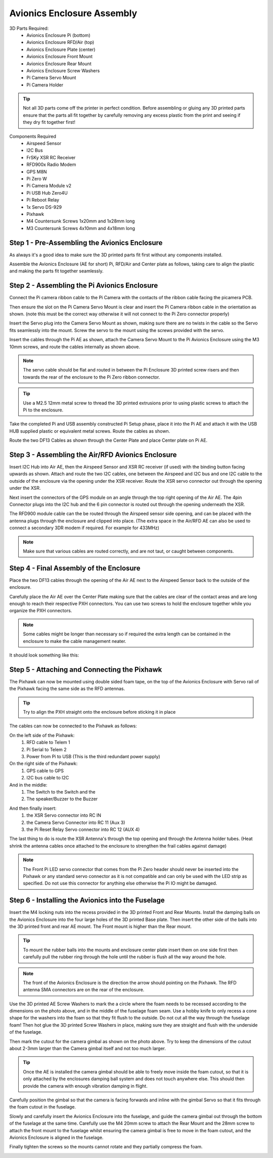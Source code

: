 Avionics Enclosure Assembly
===============================


3D Parts Required:
 - Avionics Enclosure Pi (bottom)
 - Avionics Enclosure RFD/Air (top)
 - Avionics Enclosure Plate (center)
 - Avionics Enclosure Front Mount

 - Avionics Enclosure Rear Mount
 - Avionics Enclosure Screw Washers
 - Pi Camera Servo Mount
 - Pi Camera Holder

.. Tip::
    Not all 3D parts come off the printer in perfect condition. Before assembling or gluing any 3D printed parts ensure that the parts all fit together by carefully removing any excess plastic from the print and seeing if they dry fit together first!


Components Required
 - Airspeed Sensor
 - I2C Bus
 - FrSKy XSR RC Receiver
 - RFD900x Radio Modem
 - GPS M8N
 - Pi Zero W
 - Pi Camera Module v2
 - Pi USB Hub Zero4U
 - Pi Reboot Relay
 - 1x Servo DS-929
 - Pixhawk
 - M4 Countersunk Screws 1x20mm and 1x28mm long
 - M3 Countersunk Screws 4x10mm and 4x18mm long

Step 1 -  Pre-Assembling the Avionics Enclosure
................................................

As always it's a good idea to make sure the 3D printed parts fit first without any components installed.

.. image:: /images/AE/3DPrintAs_SM.jpg
    :target: /images/AE/3DPrintAs.png

Assemble the Avionics Enclosure (AE for short) Pi, RFD/Air and Center plate as follows, taking care to align the plastic and making the parts fit together seamlessly.

.. image:: /images/AE/3DPrintAsDry_SM.jpg
    :target: /images/AE/3DPrintAsDry.jpg


Step 2 - Assembling the Pi Avionics Enclosure
.................................................

Connect the Pi camera ribbon cable to the Pi Camera with the contacts of the ribbon cable facing the picamera PCB.

.. image:: /images/AE/ServoMountCam_SM.jpg
    :target: /images/AE/ServoMountCam.jpg

Then ensure the slot on the Pi Camera Servo Mount is clear and insert the Pi Camera ribbon cable in the orientation as shown.
(note this must be the correct way otherwise it will not connect to the Pi Zero connector properly)

.. image:: /images/AE/ServoMountAs_SM.jpg
    :target: /images/AE/ServoMountAs.jpg

Insert the Servo plug into the Camera Servo Mount as shown, making sure there are no twists in the cable so the Servo fits seamlessly into the mount.
Screw the servo to the mount using the screws provided with the servo.


.. image:: /images/AE/ServoToPiAE_SM.jpg
    :target: /images/AE/ServoToPiAE.jpg

Insert the cables through the Pi AE as shown, attach the Camera Servo Mount to the Pi Avionics Enclosure using the M3 10mm screws, and route the cables internally as shown above.

.. Note::
   The servo cable should be flat and routed in between the Pi Enclosure 3D printed screw risers and then towards the rear of the enclosure to the Pi Zero ribbon connector.

.. image:: /images/AE/PiNHub_SM.jpg
    :target: /images/AE/PiNHub.jpg

.. Tip::
  Use a M2.5 12mm metal screw to thread the 3D printed extrusions prior to using plastic screws to attach the Pi to the enclosure.

Take the completed Pi and USB assembly constructed Pi Setup phase, place it into the Pi AE and attach it with the USB HUB supplied plastic or equivalent metal screws.
Route the cables as shown.

.. image:: /images/AE/PiAEToCenter_SM.jpg
    :target: /images/AE/PiAEToCenter.jpg


Route the two DF13 Cables as shown through the Center Plate and place Center plate on Pi AE.

Step 3 - Assembling the Air/RFD Avionics Enclosure
....................................................

.. image:: /images/AE/AirAEComp_SM.jpg
    :target: /images/AE/AirAEComp.jpg


Insert I2C Hub into Air AE, then the Airspeed Sensor and XSR RC receiver (if used) with the binding button facing upwards as shown. Attach and route the two I2C cables, one between the Airspeed and I2C bus and one I2C cable to the outside of the enclosure via the opening under the XSR receiver.
Route the XSR servo connector out through the opening under the XSR.

.. image:: /images/AE/AirAECompGPS_SM.jpg
    :target: /images/AE/AirAECompGPS.jpg


Next insert the connectors of the GPS module on an angle through the top right opening of the Air AE.
The 4pin  Connector plugs into the I2C hub and the 6 pin connector is routed out through the opening underneath the XSR.

.. image:: /images/AE/AirAECompRFD_SM.jpg
    :target: /images/AE/AirAECompRFD.jpg


The RFD900 module cable can the be routed through the Airspeed sensor side opening, and can be placed with the antenna plugs through the enclosure and clipped into place.
(The extra space in the Air/RFD AE can also be used to connect a secondary 3DR modem if required. For example for 433MHz)

.. Note::
  Make sure that various cables are routed correctly, and are not taut, or caught between components.


Step 4 - Final Assembly of the Enclosure
....................................................


.. image:: /images/AE/PiAEToAirAECable_SM.jpg
    :target: /images/AE/PiAEToAirAECable.jpg

   Make new picture!!

Place the two DF13 cables through the opening of the Air AE next to the Airspeed Sensor back to the outside of the enclosure.


.. image:: /images/AE/PiAEToAirAE_SM.jpg
    :target: /images/AE/PiAEToAirAE.jpg

Carefully place the Air AE over the Center Plate making sure that the cables are clear of the contact areas and are long enough to reach their respective PXH connectors.
You can use two screws to hold the enclosure together while you organize the PXH connectors.

.. Note::
  Some cables might be longer than necessary so if required the extra length can be contained in the enclosure to make the cable management neater.

It should look something like this:

.. image:: /images/AE/AEAs_SM.jpg
    :target: /images/AE/AEAs.jpg

   make new image


Step 5 - Attaching and Connecting the Pixhawk
....................................................


.. image:: /images/AE/AEPixhawk_SM.jpg
    :target: /images/AE/AEPixhawk.jpg


The Pixhawk can now be mounted using double sided foam tape, on the top of the Avionics Enclosure with Servo rail of the Pixhawk facing the same side as the RFD antennas.

.. Tip::
  Try to align the PXH straight onto the enclosure before sticking it in place


.. image:: /images/AE/AEPixhawkCables_SM.jpg
    :target: /images/AE/AEPixhawkCables.jpg

The cables can now be connected to the Pixhawk as follows:

On the left side of the Pixhawk:
 1) RFD cable to Telem 1
 2) Pi Serial to Telem 2
 3) Power from Pi to USB (This is the third redundant power supply)
On the right side of the Pixhawk:
 1) GPS cable to GPS
 2) I2C bus cable to I2C
And in the middle:
 1) The Switch to the Switch and the
 2) The speaker/Buzzer to the Buzzer


.. image:: /images/AE/AEPixhawkCables2_SM.jpg
    :target: /images/AE/AEPixhawkCables2.jpg

And then finally insert:
 1) the XSR Servo connector into RC IN
 2) the Camera Servo Connector into RC 11 (Aux 3)
 3) the Pi Reset Relay Servo connector into RC 12 (AUX 4)

The last thing to do is route the XSR Antenna's through the top opening and through the Antenna holder tubes. (Heat shrink the antenna cables once attached to the enclosure to strengthen the frail cables against damage)

.. Note::
   The Front Pi LED servo connector that comes from the Pi Zero header should never be inserted into the Pixhawk or any standard servo connector as it is not compatible and can only be used with the LED strip as specified.
   Do not use this connector for anything else otherwise the Pi IO might be damaged.


Step 6 - Installing the Avionics into the Fuselage
......................................................

Insert the M4 locking nuts into the recess provided in the 3D printed Front and Rear Mounts. Install the damping balls on the Avionics Enclosure into the four large holes of the 3D printed Base plate.
Then insert the other side of the balls into the 3D printed front and rear AE mount. The Front mount is higher than the Rear mount.

.. image:: /images/AE/MountBallsCenter_SM.jpg
    :target: /images/AE/MountBallsCenter.jpg

.. tip::
    To mount the rubber balls into the mounts and enclosure center plate insert them on one side first then carefully pull the rubber ring through the hole until the rubber is flush all the way around the hole.


.. Note::
    The front of the Avionics Enclosure is the direction the arrow should pointing on the Pixhawk. The RFD antenna SMA connectors are on the rear of the enclosure.

.. image:: /images/AE/FuseCut_SM.jpg
    :target: /images/AE/FuseCut.jpg

Use the 3D printed AE Screw Washers to mark the a circle where the foam needs to be recessed according to the dimensions on the photo above, and in the middle of the fuselage foam seam.
Use a hobby knife to only recess a cone shape for the washers into the foam so that they fit flush to the outside. Do not cut all the way through the fuselage foam!
Then hot glue the 3D printed Screw Washers in place, making sure they are straight and flush with the underside of the fuselage.

Then mark the cutout for the camera gimbal as shown on the photo above. Try to keep the dimensions of the cutout about 2-3mm larger than the Camera gimbal itself and not too much larger.

.. Tip::
  Once the AE is installed the camera gimbal should be able to freely move inside the foam cutout, so that it is only attached by the enclosures damping ball system and does not touch anywhere else.
  This should then provide the camera with enough vibration damping in flight.

Carefully position the gimbal so that the camera is facing forwards and inline with the gimbal Servo so that it fits through the foam cutout in the fuselage.

Slowly and carefully insert the Avionics Enclosure into the fuselage, and guide the camera gimbal out through the bottom of the fuselage at the same time.
Carefully use the M4 20mm screw to attach the Rear Mount and the 28mm screw to attach the front mount to the fuselage
whilst ensuring the camera gimbal is free to move in the foam cutout, and the Avionics Enclosure is aligned in the fuselage.

Finally tighten the screws so the mounts cannot rotate and they partially compress the foam.

.. image:: /images/AE/AEInstalled_SM.jpg
    :target: /images/AE/AEInstalled.jpg
